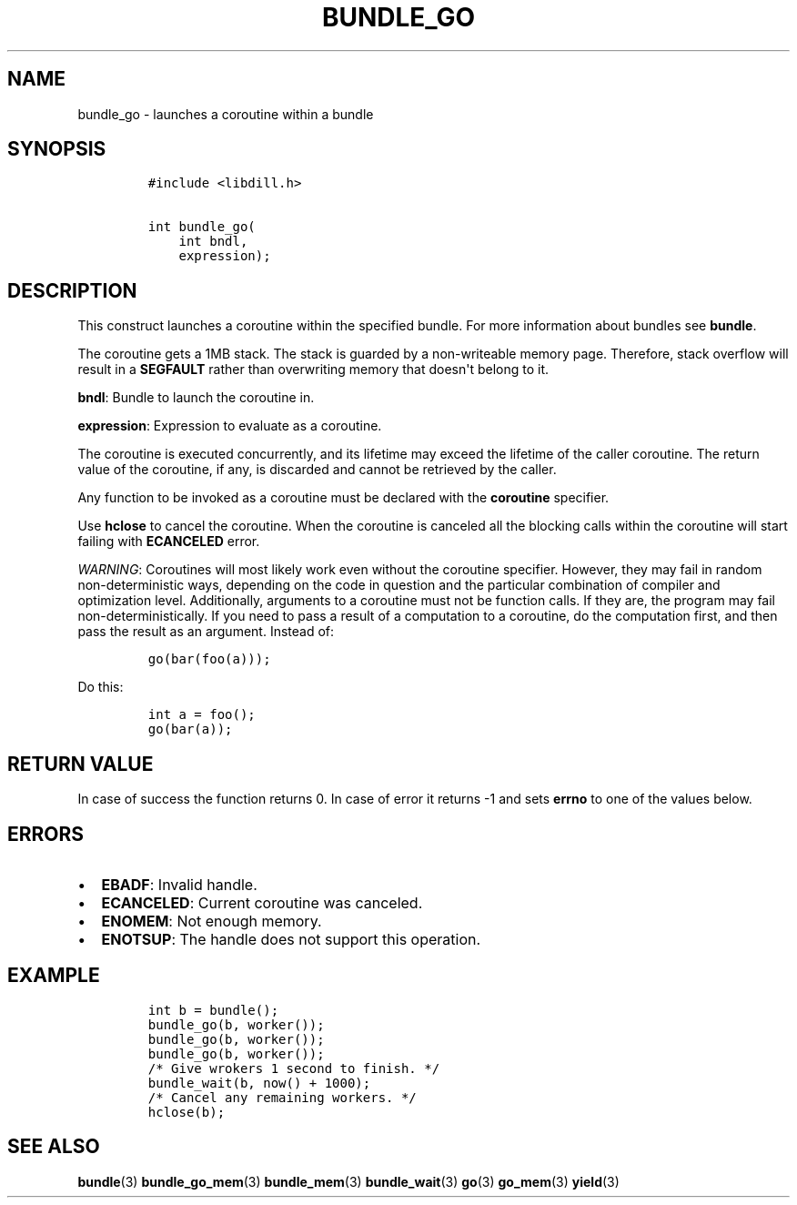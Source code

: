 .\" Automatically generated by Pandoc 1.19.2.4
.\"
.TH "BUNDLE_GO" "3" "" "libdill" "libdill Library Functions"
.hy
.SH NAME
.PP
bundle_go \- launches a coroutine within a bundle
.SH SYNOPSIS
.IP
.nf
\f[C]
#include\ <libdill.h>

int\ bundle_go(
\ \ \ \ int\ bndl,
\ \ \ \ expression);
\f[]
.fi
.SH DESCRIPTION
.PP
This construct launches a coroutine within the specified bundle.
For more information about bundles see \f[B]bundle\f[].
.PP
The coroutine gets a 1MB stack.
The stack is guarded by a non\-writeable memory page.
Therefore, stack overflow will result in a \f[B]SEGFAULT\f[] rather than
overwriting memory that doesn\[aq]t belong to it.
.PP
\f[B]bndl\f[]: Bundle to launch the coroutine in.
.PP
\f[B]expression\f[]: Expression to evaluate as a coroutine.
.PP
The coroutine is executed concurrently, and its lifetime may exceed the
lifetime of the caller coroutine.
The return value of the coroutine, if any, is discarded and cannot be
retrieved by the caller.
.PP
Any function to be invoked as a coroutine must be declared with the
\f[B]coroutine\f[] specifier.
.PP
Use \f[B]hclose\f[] to cancel the coroutine.
When the coroutine is canceled all the blocking calls within the
coroutine will start failing with \f[B]ECANCELED\f[] error.
.PP
\f[I]WARNING\f[]: Coroutines will most likely work even without the
coroutine specifier.
However, they may fail in random non\-deterministic ways, depending on
the code in question and the particular combination of compiler and
optimization level.
Additionally, arguments to a coroutine must not be function calls.
If they are, the program may fail non\-deterministically.
If you need to pass a result of a computation to a coroutine, do the
computation first, and then pass the result as an argument.
Instead of:
.IP
.nf
\f[C]
go(bar(foo(a)));
\f[]
.fi
.PP
Do this:
.IP
.nf
\f[C]
int\ a\ =\ foo();
go(bar(a));
\f[]
.fi
.SH RETURN VALUE
.PP
In case of success the function returns 0.
In case of error it returns \-1 and sets \f[B]errno\f[] to one of the
values below.
.SH ERRORS
.IP \[bu] 2
\f[B]EBADF\f[]: Invalid handle.
.IP \[bu] 2
\f[B]ECANCELED\f[]: Current coroutine was canceled.
.IP \[bu] 2
\f[B]ENOMEM\f[]: Not enough memory.
.IP \[bu] 2
\f[B]ENOTSUP\f[]: The handle does not support this operation.
.SH EXAMPLE
.IP
.nf
\f[C]
int\ b\ =\ bundle();
bundle_go(b,\ worker());
bundle_go(b,\ worker());
bundle_go(b,\ worker());
/*\ Give\ wrokers\ 1\ second\ to\ finish.\ */
bundle_wait(b,\ now()\ +\ 1000);
/*\ Cancel\ any\ remaining\ workers.\ */
hclose(b);
\f[]
.fi
.SH SEE ALSO
.PP
\f[B]bundle\f[](3) \f[B]bundle_go_mem\f[](3) \f[B]bundle_mem\f[](3)
\f[B]bundle_wait\f[](3) \f[B]go\f[](3) \f[B]go_mem\f[](3)
\f[B]yield\f[](3)
